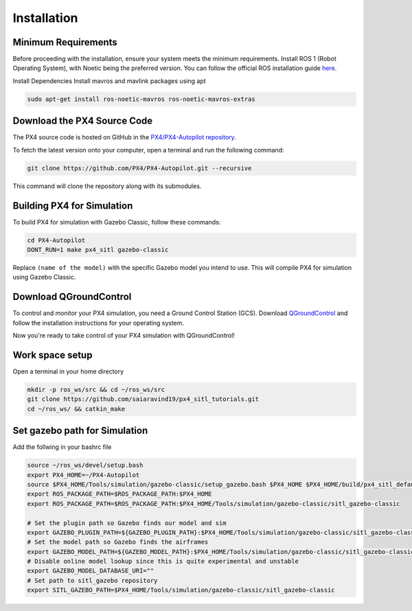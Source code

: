Installation
===================================

Minimum Requirements
-----------------------------------

Before proceeding with the installation, ensure your system meets the minimum requirements.
Install ROS 1 (Robot Operating System), with Noetic being the preferred version.
You can follow the official ROS installation guide `here <https://wiki.ros.org/ROS/Installation>`_.

Install Dependencies
Install mavros and mavlink packages using apt

.. code-block:: bash

   sudo apt-get install ros-noetic-mavros ros-noetic-mavros-extras


Download the PX4 Source Code
-----------------------------------

The PX4 source code is hosted on GitHub in the `PX4/PX4-Autopilot repository <https://github.com/PX4/PX4-Autopilot>`_.

To fetch the latest version onto your computer, open a terminal and run the following command:

.. code-block:: bash

   git clone https://github.com/PX4/PX4-Autopilot.git --recursive

This command will clone the repository along with its submodules.

Building PX4 for Simulation
-----------------------------------

To build PX4 for simulation with Gazebo Classic, follow these commands:

.. code-block:: bash

   cd PX4-Autopilot
   DONT_RUN=1 make px4_sitl gazebo-classic


Replace ``(name of the model)`` with the specific Gazebo model you intend to use. This will compile PX4 for simulation using Gazebo Classic.


Download QGroundControl
-----------------------------------

To control and monitor your PX4 simulation, you need a Ground Control Station (GCS). Download `QGroundControl <http://qgroundcontrol.com/downloads/>`_ and follow the installation instructions for your operating system.

Now you're ready to take control of your PX4 simulation with QGroundControl!


Work space setup
-----------------------------------
Open a terminal in your home directory

.. code-block:: bash

   mkdir -p ros_ws/src && cd ~/ros_ws/src
   git clone https://github.com/saiaravind19/px4_sitl_tutorials.git
   cd ~/ros_ws/ && catkin_make

Set gazebo path for Simulation
------------------------------------

Add the follwing in your bashrc file 

.. code-block:: bash

   source ~/ros_ws/devel/setup.bash
   export PX4_HOME=~/PX4-Autopilot
   source $PX4_HOME/Tools/simulation/gazebo-classic/setup_gazebo.bash $PX4_HOME $PX4_HOME/build/px4_sitl_default
   export ROS_PACKAGE_PATH=$ROS_PACKAGE_PATH:$PX4_HOME
   export ROS_PACKAGE_PATH=$ROS_PACKAGE_PATH:$PX4_HOME/Tools/simulation/gazebo-classic/sitl_gazebo-classic

   # Set the plugin path so Gazebo finds our model and sim
   export GAZEBO_PLUGIN_PATH=${GAZEBO_PLUGIN_PATH}:$PX4_HOME/Tools/simulation/gazebo-classic/sitl_gazebo-classic/build
   # Set the model path so Gazebo finds the airframes
   export GAZEBO_MODEL_PATH=${GAZEBO_MODEL_PATH}:$PX4_HOME/Tools/simulation/gazebo-classic/sitl_gazebo-classic/models
   # Disable online model lookup since this is quite experimental and unstable
   export GAZEBO_MODEL_DATABASE_URI=""
   # Set path to sitl_gazebo repository
   export SITL_GAZEBO_PATH=$PX4_HOME/Tools/simulation/gazebo-classic/sitl_gazebo-classic